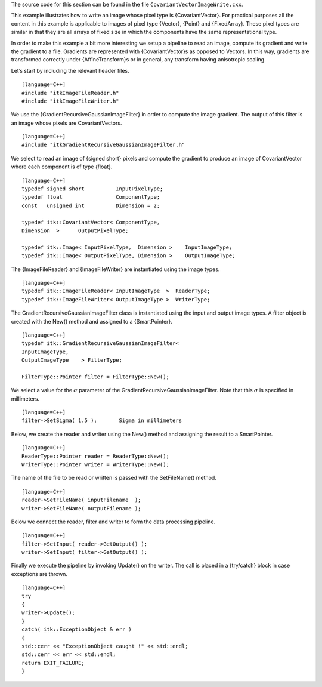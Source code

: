 The source code for this section can be found in the file
``CovariantVectorImageWrite.cxx``.

This example illustrates how to write an image whose pixel type is
{CovariantVector}. For practical purposes all the content in this
example is applicable to images of pixel type {Vector}, {Point} and
{FixedArray}. These pixel types are similar in that they are all arrays
of fixed size in which the components have the same representational
type.

In order to make this example a bit more interesting we setup a pipeline
to read an image, compute its gradient and write the gradient to a file.
Gradients are represented with {CovariantVector}s as opposed to Vectors.
In this way, gradients are transformed correctly under
{AffineTransform}s or in general, any transform having anisotropic
scaling.

Let’s start by including the relevant header files.

::

    [language=C++]
    #include "itkImageFileReader.h"
    #include "itkImageFileWriter.h"

We use the {GradientRecursiveGaussianImageFilter} in order to compute
the image gradient. The output of this filter is an image whose pixels
are CovariantVectors.

::

    [language=C++]
    #include "itkGradientRecursiveGaussianImageFilter.h"

We select to read an image of {signed short} pixels and compute the
gradient to produce an image of CovariantVector where each component is
of type {float}.

::

    [language=C++]
    typedef signed short          InputPixelType;
    typedef float                 ComponentType;
    const   unsigned int          Dimension = 2;

    typedef itk::CovariantVector< ComponentType,
    Dimension  >      OutputPixelType;

    typedef itk::Image< InputPixelType,  Dimension >    InputImageType;
    typedef itk::Image< OutputPixelType, Dimension >    OutputImageType;

The {ImageFileReader} and {ImageFileWriter} are instantiated using the
image types.

::

    [language=C++]
    typedef itk::ImageFileReader< InputImageType  >  ReaderType;
    typedef itk::ImageFileWriter< OutputImageType >  WriterType;

The GradientRecursiveGaussianImageFilter class is instantiated using the
input and output image types. A filter object is created with the New()
method and assigned to a {SmartPointer}.

::

    [language=C++]
    typedef itk::GradientRecursiveGaussianImageFilter<
    InputImageType,
    OutputImageType    > FilterType;

    FilterType::Pointer filter = FilterType::New();

We select a value for the :math:`\sigma` parameter of the
GradientRecursiveGaussianImageFilter. Note that this :math:`\sigma` is
specified in millimeters.

::

    [language=C++]
    filter->SetSigma( 1.5 );       Sigma in millimeters

Below, we create the reader and writer using the New() method and
assigning the result to a SmartPointer.

::

    [language=C++]
    ReaderType::Pointer reader = ReaderType::New();
    WriterType::Pointer writer = WriterType::New();

The name of the file to be read or written is passed with the
SetFileName() method.

::

    [language=C++]
    reader->SetFileName( inputFilename  );
    writer->SetFileName( outputFilename );

Below we connect the reader, filter and writer to form the data
processing pipeline.

::

    [language=C++]
    filter->SetInput( reader->GetOutput() );
    writer->SetInput( filter->GetOutput() );

Finally we execute the pipeline by invoking Update() on the writer. The
call is placed in a {try/catch} block in case exceptions are thrown.

::

    [language=C++]
    try
    {
    writer->Update();
    }
    catch( itk::ExceptionObject & err )
    {
    std::cerr << "ExceptionObject caught !" << std::endl;
    std::cerr << err << std::endl;
    return EXIT_FAILURE;
    }

